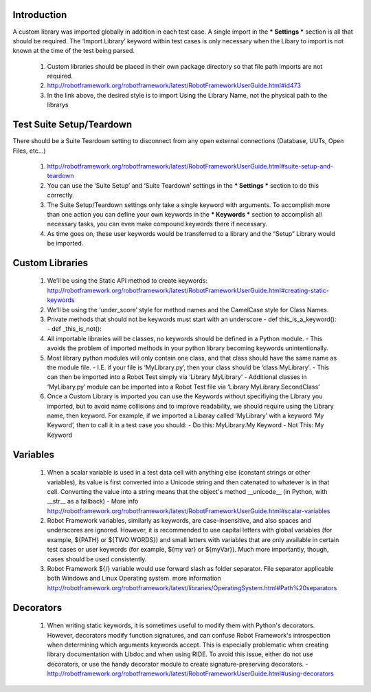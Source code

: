 Introduction
------------

A custom library was imported globally in addition in each test case.  A single import in the *** Settings *** section is all that should be required.  The ‘Import Library’ keyword within test cases is only necessary when the Libary to import is not known at the time of the test being parsed.

 1. Custom libraries should be placed in their own package directory so that file path imports are not required.
 2. http://robotframework.org/robotframework/latest/RobotFrameworkUserGuide.html#id473
 3. In the link above, the desired style is to import Using the Library Name, not the physical path to the librarys

Test Suite Setup/Teardown
-------------------------
There should be a Suite Teardown setting to disconnect from any open external connections (Database, UUTs, Open Files, etc...)

 1. http://robotframework.org/robotframework/latest/RobotFrameworkUserGuide.html#suite-setup-and-teardown
 2. You can use the ‘Suite Setup’ and ‘Suite Teardown’ settings in the *** Settings *** section to do this correctly.
 3. The Suite Setup/Teardown settings only take a single keyword with arguments.  To accomplish more than one action you can define your own keywords in the *** Keywords *** section to accomplish all necessary tasks, you can even make compound keywords there if necessary.
 4. As time goes on, these user keywords would be transferred to a library and the “Setup” Library would be imported.

Custom Libraries
----------------
 1. We’ll be using the Static API method to create keywords: http://robotframework.org/robotframework/latest/RobotFrameworkUserGuide.html#creating-static-keywords
 2. We’ll be using the ‘under_score’ style for method names and the CamelCase style for Class Names.
 3. Private methods that should not be keywords must start with an underscore
    - def this_is_a_keyword():
    - def _this_is_not():
 4. All importable libraries will be classes, no keywords should be defined in a Python module.
    - This avoids the problem of imported methods in your python library becoming keywords unintentionally.
 5. Most library python modules will only contain one class, and that class should have the same name as the module file.
    - I.E. if your file is ‘MyLibrary.py’, then your class should be ‘class MyLibrary’.
    - This can then be imported into a Robot Test simply via ‘Library MyLibrary’
    - Additional classes in ‘MyLibary.py’ module can be imported into a Robot Test file via ‘Library MyLibrary.SecondClass’
 6. Once a Custom Library is imported you can use the Keywords without specifiying the Library you imported, but to avoid name collisions and to improve readability, we should require using the Library name, then keyword.  For example, if we imported a Libaray called ‘MyLibrary’ with a keyword ‘My Keyword’, then to call it in a test case you should:
    - Do this: MyLibrary.My Keyword
    - Not This: My Keyword

Variables
---------
 1. When a scalar variable is used in a test data cell with anything else (constant strings or other variables), its value is first converted into a Unicode string and then catenated to whatever is in that cell. Converting the value into a string means that the object's method __unicode__ (in Python, with __str__ as a fallback)
    - More info http://robotframework.org/robotframework/latest/RobotFrameworkUserGuide.html#scalar-variables
 2. Robot Framework variables, similarly as keywords, are case-insensitive, and also spaces and underscores are ignored. However, it is recommended to use capital letters with global variables (for example, ${PATH} or ${TWO WORDS}) and small letters with variables that are only available in certain test cases or user keywords (for example, ${my var} or ${myVar}). Much more importantly, though, cases should be used consistently.
 3. Robot Framework ${/} variable would use forward slash as folder separator. File separator applicable both Windows and Linux Operating system. more information http://robotframework.org/robotframework/latest/libraries/OperatingSystem.html#Path%20separators

Decorators
----------
 1. When writing static keywords, it is sometimes useful to modify them with Python's decorators. However, decorators modify function signatures, and can confuse Robot Framework's introspection when determining which arguments keywords accept. This is especially problematic when creating library documentation with Libdoc and when using RIDE. To avoid this issue, either do not use decorators, or use the handy decorator module to create signature-preserving decorators.
    - http://robotframework.org/robotframework/latest/RobotFrameworkUserGuide.html#using-decorators
